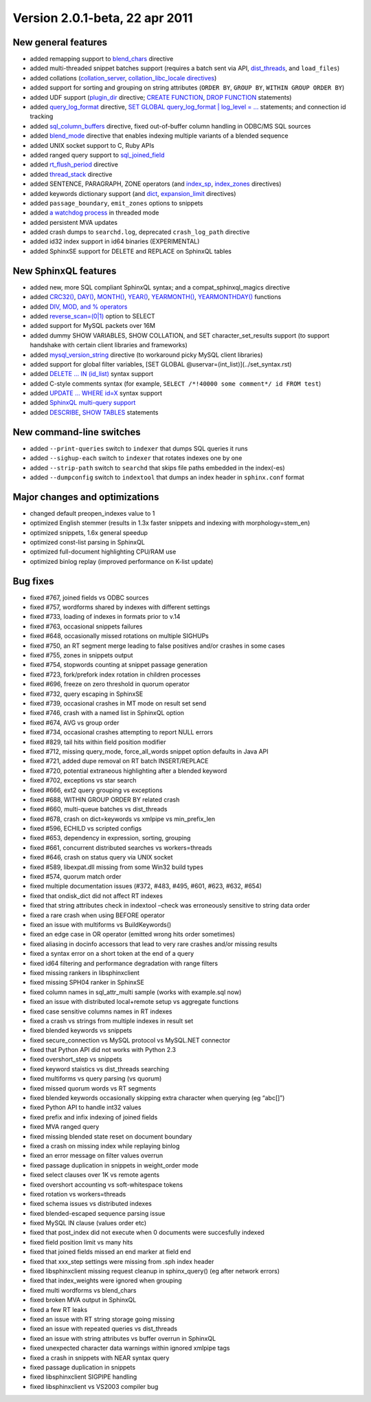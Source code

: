 Version 2.0.1-beta, 22 apr 2011
-------------------------------

New general features
~~~~~~~~~~~~~~~~~~~~

-  added remapping support to
   `blend\_chars <../index_configuration_options/blendchars.rst>`__
   directive

-  added multi-threaded snippet batches support (requires a batch sent
   via API,
   `dist\_threads <../searchd_program_configuration_options/distthreads.rst>`__,
   and ``load_files``)

-  added collations
   (`collation\_server <../searchd_program_configuration_options/collationserver.rst>`__,
   `collation\_libc\_locale
   directives <../searchd_program_configuration_options/collationlibc_locale.rst>`__)

-  added support for sorting and grouping on string attributes
   (``ORDER BY``, ``GROUP BY``, ``WITHIN GROUP ORDER BY``)

-  added UDF support
   (`plugin\_dir <../common_section_configuration_options/plugindir.rst>`__
   directive; `CREATE FUNCTION <../create_function_syntax.rst>`__, `DROP
   FUNCTION <../drop_function_syntax.rst>`__ statements)

-  added
   `query\_log\_format <../searchd_program_configuration_options/querylog_format.rst>`__
   directive, `SET GLOBAL query\_log\_format \| log\_level =
   … <../set_syntax.rst>`__ statements; and connection id tracking

-  added
   `sql\_column\_buffers <../data_source_configuration_options/sqlcolumn_buffers.rst>`__
   directive, fixed out-of-buffer column handling in ODBC/MS SQL sources

-  added `blend\_mode <../index_configuration_options/blendmode.rst>`__
   directive that enables indexing multiple variants of a blended
   sequence

-  added UNIX socket support to C, Ruby APIs

-  added ranged query support to
   `sql\_joined\_field <../data_source_configuration_options/sqljoined_field.rst>`__

-  added
   `rt\_flush\_period <../searchd_program_configuration_options/rtflush_period.rst>`__
   directive

-  added
   `thread\_stack <../searchd_program_configuration_options/threadstack.rst>`__
   directive

-  added SENTENCE, PARAGRAPH, ZONE operators (and
   `index\_sp <../index_configuration_options/indexsp.rst>`__,
   `index\_zones <../index_configuration_options/indexzones.rst>`__
   directives)

-  added keywords dictionary support (and
   `dict <../index_configuration_options/dict.rst>`__,
   `expansion\_limit <../searchd_program_configuration_options/expansionlimit.rst>`__
   directives)

-  added ``passage_boundary``, ``emit_zones`` options to snippets

-  added `a watchdog
   process <../searchd_program_configuration_options/watchdog.rst>`__ in
   threaded mode

-  added persistent MVA updates

-  added crash dumps to ``searchd.log``, deprecated ``crash_log_path``
   directive

-  added id32 index support in id64 binaries (EXPERIMENTAL)

-  added SphinxSE support for DELETE and REPLACE on SphinxQL tables

New SphinxQL features
~~~~~~~~~~~~~~~~~~~~~

-  added new, more SQL compliant SphinxQL syntax; and a
   compat\_sphinxql\_magics directive

-  added
   `CRC32() <../5_searching/expressions,_functions,_and_operators/miscellaneous_functions.rst#expr-func-crc32>`__,
   `DAY() <../5_searching/expressions,_functions,_and_operators/date_and_time_functions.rst#expr-func-day>`__,
   `MONTH() <../5_searching/expressions,_functions,_and_operators/date_and_time_functions.rst#expr-func-month>`__,
   `YEAR() <../5_searching/expressions,_functions,_and_operators/date_and_time_functions.rst#expr-func-year>`__,
   `YEARMONTH() <../5_searching/expressions,_functions,_and_operators/date_and_time_functions.rst#expr-func-yearmonth>`__,
   `YEARMONTHDAY() <../5_searching/expressions,_functions,_and_operators/date_and_time_functions.rst#expr-func-yearmonthday>`__
   functions

-  added `DIV, MOD, and %
   operators <../5_searching/expressions,_functions,_and_operators/operators.rst#expr-ari-ops>`__

-  added `reverse\_scan=(0\|1) <../select_syntax.rst>`__ option to SELECT

-  added support for MySQL packets over 16M

-  added dummy SHOW VARIABLES, SHOW COLLATION, and SET
   character\_set\_results support (to support handshake with certain
   client libraries and frameworks)

-  added
   `mysql\_version\_string <../searchd_program_configuration_options/mysqlversion_string.rst>`__
   directive (to workaround picky MySQL client libraries)

-  added support for global filter variables, [SET GLOBAL
   @uservar=(int\_list)](../set\_syntax.rst)

-  added `DELETE … IN (id\_list) <../delete_syntax.rst>`__ syntax support

-  added C-style comments syntax (for example,
   ``SELECT /*!40000 some comment*/ id FROM test``)

-  added `UPDATE … WHERE id=X <../update_syntax.rst>`__ syntax support

-  added `SphinxQL multi-query
   support <../multi-statement_queries.rst>`__

-  added `DESCRIBE <../describe_syntax.rst>`__, `SHOW
   TABLES <../show_tables_syntax.rst>`__ statements

New command-line switches
~~~~~~~~~~~~~~~~~~~~~~~~~

-  added ``--print-queries`` switch to ``indexer`` that dumps SQL
   queries it runs

-  added ``--sighup-each`` switch to ``indexer`` that rotates indexes
   one by one

-  added ``--strip-path`` switch to ``searchd`` that skips file paths
   embedded in the index(-es)

-  added ``--dumpconfig`` switch to ``indextool`` that dumps an index
   header in ``sphinx.conf`` format

Major changes and optimizations
~~~~~~~~~~~~~~~~~~~~~~~~~~~~~~~

-  changed default preopen\_indexes value to 1

-  optimized English stemmer (results in 1.3x faster snippets and
   indexing with morphology=stem\_en)

-  optimized snippets, 1.6x general speedup

-  optimized const-list parsing in SphinxQL

-  optimized full-document highlighting CPU/RAM use

-  optimized binlog replay (improved performance on K-list update)

Bug fixes
~~~~~~~~~

-  fixed #767, joined fields vs ODBC sources

-  fixed #757, wordforms shared by indexes with different settings

-  fixed #733, loading of indexes in formats prior to v.14

-  fixed #763, occasional snippets failures

-  fixed #648, occasionally missed rotations on multiple SIGHUPs

-  fixed #750, an RT segment merge leading to false positives and/or
   crashes in some cases

-  fixed #755, zones in snippets output

-  fixed #754, stopwords counting at snippet passage generation

-  fixed #723, fork/prefork index rotation in children processes

-  fixed #696, freeze on zero threshold in quorum operator

-  fixed #732, query escaping in SphinxSE

-  fixed #739, occasional crashes in MT mode on result set send

-  fixed #746, crash with a named list in SphinxQL option

-  fixed #674, AVG vs group order

-  fixed #734, occasional crashes attempting to report NULL errors

-  fixed #829, tail hits within field position modifier

-  fixed #712, missing query\_mode, force\_all\_words snippet option
   defaults in Java API

-  fixed #721, added dupe removal on RT batch INSERT/REPLACE

-  fixed #720, potential extraneous highlighting after a blended keyword

-  fixed #702, exceptions vs star search

-  fixed #666, ext2 query grouping vs exceptions

-  fixed #688, WITHIN GROUP ORDER BY related crash

-  fixed #660, multi-queue batches vs dist\_threads

-  fixed #678, crash on dict=keywords vs xmlpipe vs min\_prefix\_len

-  fixed #596, ECHILD vs scripted configs

-  fixed #653, dependency in expression, sorting, grouping

-  fixed #661, concurrent distributed searches vs workers=threads

-  fixed #646, crash on status query via UNIX socket

-  fixed #589, libexpat.dll missing from some Win32 build types

-  fixed #574, quorum match order

-  fixed multiple documentation issues (#372, #483, #495, #601, #623,
   #632, #654)

-  fixed that ondisk\_dict did not affect RT indexes

-  fixed that string attributes check in indextool –check was
   erroneously sensitive to string data order

-  fixed a rare crash when using BEFORE operator

-  fixed an issue with multiforms vs BuildKeywords()

-  fixed an edge case in OR operator (emitted wrong hits order
   sometimes)

-  fixed aliasing in docinfo accessors that lead to very rare crashes
   and/or missing results

-  fixed a syntax error on a short token at the end of a query

-  fixed id64 filtering and performance degradation with range filters

-  fixed missing rankers in libsphinxclient

-  fixed missing SPH04 ranker in SphinxSE

-  fixed column names in sql\_attr\_multi sample (works with example.sql
   now)

-  fixed an issue with distributed local+remote setup vs aggregate
   functions

-  fixed case sensitive columns names in RT indexes

-  fixed a crash vs strings from multiple indexes in result set

-  fixed blended keywords vs snippets

-  fixed secure\_connection vs MySQL protocol vs MySQL.NET connector

-  fixed that Python API did not works with Python 2.3

-  fixed overshort\_step vs snippets

-  fixed keyword staistics vs dist\_threads searching

-  fixed multiforms vs query parsing (vs quorum)

-  fixed missed quorum words vs RT segments

-  fixed blended keywords occasionally skipping extra character when
   querying (eg “abc[]”)

-  fixed Python API to handle int32 values

-  fixed prefix and infix indexing of joined fields

-  fixed MVA ranged query

-  fixed missing blended state reset on document boundary

-  fixed a crash on missing index while replaying binlog

-  fixed an error message on filter values overrun

-  fixed passage duplication in snippets in weight\_order mode

-  fixed select clauses over 1K vs remote agents

-  fixed overshort accounting vs soft-whitespace tokens

-  fixed rotation vs workers=threads

-  fixed schema issues vs distributed indexes

-  fixed blended-escaped sequence parsing issue

-  fixed MySQL IN clause (values order etc)

-  fixed that post\_index did not execute when 0 documents were
   succesfully indexed

-  fixed field position limit vs many hits

-  fixed that joined fields missed an end marker at field end

-  fixed that xxx\_step settings were missing from .sph index header

-  fixed libsphinxclient missing request cleanup in sphinx\_query() (eg
   after network errors)

-  fixed that index\_weights were ignored when grouping

-  fixed multi wordforms vs blend\_chars

-  fixed broken MVA output in SphinxQL

-  fixed a few RT leaks

-  fixed an issue with RT string storage going missing

-  fixed an issue with repeated queries vs dist\_threads

-  fixed an issue with string attributes vs buffer overrun in SphinxQL

-  fixed unexpected character data warnings within ignored xmlpipe tags

-  fixed a crash in snippets with NEAR syntax query

-  fixed passage duplication in snippets

-  fixed libsphinxclient SIGPIPE handling

-  fixed libsphinxclient vs VS2003 compiler bug
